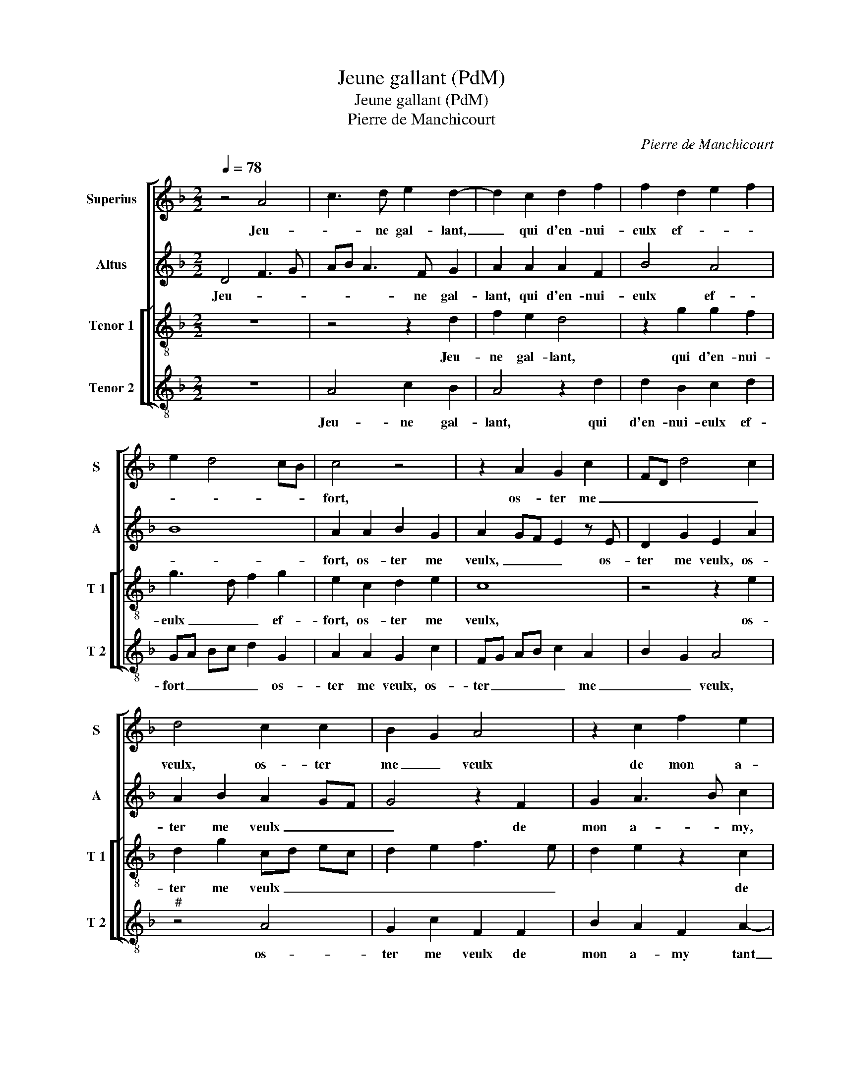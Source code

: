 X:1
T:Jeune gallant (PdM)
T:Jeune gallant (PdM)
T:Pierre de Manchicourt
C:Pierre de Manchicourt
%%score [ 1 2 [ 3 4 ] ]
L:1/8
Q:1/4=78
M:2/2
K:F
V:1 treble nm="Superius" snm="S"
V:2 treble nm="Altus" snm="A"
V:3 treble-8 nm="Tenor 1" snm="T 1"
V:4 treble-8 nm="Tenor 2" snm="T 2"
V:1
 z4 A4 | c3 d e2 d2- | d2 c2 d2 f2 | f2 d2 e2 f2 | e2 d4 cB | c4 z4 | z2 A2 G2 c2 | FD d4 c2 | %8
w: Jeu-|* ne gal- lant,|_ qui d'en- nui-|eulx ef- * *||fort,|os- ter me|_ _ _ _|
 d4 c2 c2 | B2 G2 A4 | z2 c2 f2 e2 | c2 e4 d2 | cd ec d2 e2- | ed d4 c2 | d4 z2 A2 | c3 d e2 d2- | %16
w: veulx, os- ter|me _ veulx|de mon a-|my, de mon|a- * * * * *|* * my tant|chier, à|ton cau- ser et|
 d2 c2 d2 f2 | f2 d2 e2 f2 | e2 d4 cB | c4 z4 | z2 A2 G2 c2 | FD d4 c2 | d4 c2 c2 | B2 G2 A4 | %24
w: _ des- pi- teulx|rap- * * *||port,|con- train- te|suis, _ _ _|_ _ con-|train- te suis|
 z2 c2 f2 e2 | c2 e4 d2 | cd ec d2 e2- | ed d4 c2 | d4 z4 | z2 f2 c2 d2 | A2 d2 c2 f2 | %31
w: à haul- te|voix cri- *|||er,|ha, maul- dict|sois qui le blas-|
 e2 d2 c2 d2- | d2 cB A2 c2 | A2 B2 G4 | F4 z4 | z2 f2 d2 e2 | c2 c2 c2 c2 | f3 e dc B2- | %38
w: mez _ _ _|_ si _ fort, in|ces- * sa-|ment,|in- ces- sa-|ment d'ung faulx co-|ra- * * * g'et|
 BG c4 B2 | A8 | z2 A2 A2 G2 | c4 A2 f2 | f2 d2 e2 fe | dc d2 c4 | z2 A2 d2 e2 |: f3 e dfed | %46
w: _ _ _ fi-|er,|mais plus le|blas- mez, luy|fai- sant grant _ _|_ _ _ tort,|plus oul- tre'ay-|mer je pre- * * *|
 c2 d4 c2 | d4 z G d2 | e2 f3 e df | e2 d2 c2 d2- | d2 c2 B4 | A2 e2 f2 e2 | dcde f4 | e2 d4 c2 |1 %54
w: tens sans dan-|gier, plus oul-|tre'ay- mer je pre- *|* * tens sans|_ _ dan-|gier, plus oul- tre'ay-|mer _ je pre- tens|sans dan _|
 d2 A2 d2 e2 :|2 e2 d4 c2 || d8 |] %57
w: gier, plus oul- tre'ay-|sans dan- *|gier.|
V:2
 D4 F3 G | AB A3 F G2 | A2 A2 A2 F2 | B4 A4 | B8 | A2 A2 B2 G2 | A2 GF E2 z E | D2 G2 E2 A2 | %8
w: Jeu- * *|* * * ne gal-|lant, qui d'en- nui-|eulx ef-||fort, os- ter me|veulx, _ _ _ os-|ter me veulx, os-|
 A2 B2 A2 GF | G4 z2 F2 | G2 A3 B c2 | z2 G2 c2 B2 | G4 A2 c2- | cB AG A4 | z2 D2 F3 G | AB A4 G2 | %16
w: ter me veulx _ _|_ de|mon a- * my,|de mon a-|my tant _|_ _ _ _ chier,|à ton _|_ _ _ cau-|
 A2 A2 A2 F2 | B4 A4 | B8 | A2 A2 B2 G2 | A2 GF E2 z E | D2 G2 E2 A2 | A2 B2 A2 GF | G4 z2 F2 | %24
w: ser et des- pi-|teulx rap-||port, con- train- te|suis, _ _ _ con-|train- te suis, con-|train- te suis _ _|_ à|
 G2 A2 AB c2 | z2 G2 c2 B2 | G4 A2 c2- | c2 B2 A4 | z2 A2 G2 B2 | A8 | z2 A2 A2 c2- | c2 B2 A2 F2 | %32
w: haul- te voix cri- er,|à haul- te|voix _ _|_ cri- er,|ha, maul- dict|sois|qui le blas-|* mez _ si|
 G4 C2 F2- | F2 D2 E3 D | C2 D4 CB, | C2 A2 B2 G2 | A8 | z2 F2 F2 F2 | B2 A2 G3 F | E2 E2 E3 C | %40
w: fort, in- ces-|* sa- ment, _|_ in- ces- *|* * * sa-|ment|d'ung faulx co-|ra- g'et fi- *|* er, mais plus|
 E2 F4 ED | E2 A2 A4 | F2 B3 A A2- | A2 G2 A4 | z4 D2 G2 |: A2 B3 A GB | A2 F2 B2 A2 | F4 z4 | %48
w: le blas- * *|mez, luy fai-|sant grant- * *|* * tort,|plus oul-|tre'ay- mer je pre- *|* tens sans dan-|gier,|
 z2 A,2 D4 | E2 F3 E DF | E2 A4 G2 | A6 A2 | B6 c2- | c2 B2 A4 |1 z4 E2 G2 :|2 c2 B2 A4 || F8 |] %57
w: plus oul-|tre'ay- mer je pre- *||* tens|sans dan-|* * gier|plus oul-|(dan) _ _|gier.|
V:3
 z8 | z4 z2 d2 | f2 e2 d4 | z2 g2 g2 f2 | g3 d f2 g2 | e2 c2 d2 e2 | c8 | z4 z2 e2 | d2 g2 cd ec | %9
w: |Jeu-|ne gal- lant,|qui d'en- nui-|eulx _ _ ef-|fort, os- ter me|veulx,|os-|ter me veulx _ _ _|
w: |||||||||
 d2 e2 f3 e | d2 e2 z2 c2 | f2 e2 c2 f2- | f2 e2 d2 g2- | g2 f2 e4 | d8 | z4 z2 d2 | f2 e2 d4 | %17
w: _ _ _ _|* * de|mon a- my tant|_ _ _ _||chier,|à|ton cau- ser|
w: ||||||||
 z2 g2 g2 f2 | g3 d f2 g2 | e2 c2 d2 e2 | c8 | z4 z2 e2 | d2 g2 cd ec | d2 e2 f3 e | d2 e2 z2 c2 | %25
w: et des- pi-|teulx _ _ rap-|port, con- train- te|suis,|con-|train- te suis _ _ _|_ _ _ _|* * à|
w: ||||||||
 f2 e2 c2 f2- | f2 e2 d2 g2- | g2 f2 e4 | d4 z2 f2 | c2 d2 A2 d2 | c2 f2 e2 a2 | g3 f ec f2- | %32
w: haul- te voix _|_ _ _ _|* * cri-|er, ha,|maul- dict sois qui|le blas- mez _|_ _ _ _ _|
w: |||||||
 f2 e2 f2 c2 | d2 B2 c4 | F2 f4 e2 | f4 z2 c2 | c2 c2 f3 e | d2 c2 d4 | e2 f2 e2 d2- | %39
w: * si fort, in|ces- sa- ment,|in ces- sa-|ment, d'un|faulx co- ra- *|* g'et fi-||
w: |||||||
"^-natural" d2 cB c4- | c4 z2 d2 | d2 c2 f4 | d4 z2 f2 | f2 d2 e2 f2- | fe dc BA G2 |: d4 z4 | %46
w: * * * er|_ mais|plus le blas-|mez, luy|fai- sant grant _|_ _ _ _ _ _ _|1.)tort|
w: ||||||2.)gier|
 A2 d2 e2 f2- | fe df e2 d2 | cA a4 f2 | g2 d2 a4- | a4 z4 | z2 A2 d2 e2 | f3 e d2 a2 | %53
w: plus oul- tre'ay- *|* * * * mer je|pre- * * tens|sans dan- gier,|_|plus oul- tre'ay-|mer je pre- tens|
w: |||||||
 g2 f2 e2 f2- |1 fe dc BA G2 :|2 g2 f2 e4 || d8 |] %57
w: sans _ _ dan-||sans dan- *|gier|
w: ||||
V:4
 z8 | A4 c2 B2 | A4 z2 d2 | d2 B2 c2 d2 | GA Bc d2 G2 | A2 A2 G2 c2 | FG AB c2 A2 | B2 G2 A4 | %8
w: |Jeu- ne gal-|lant, qui|d'en- nui- eulx ef-|fort _ _ _ _ os-|ter me veulx, os-|ter _ _ _ _ me|_ _ veulx,|
w: ||||||||
"^#" z4 A4 | G2 c2 F2 F2 | B2 A2 F2 A2- | AB c2 A2 B2 | c2 z c f2 e2 | c2 d2 A4 | D8 | %15
w: os-|ter me veulx de|mon a- my tant|_ _ _ _ _|chier, de mon a-|* my tant|chier,|
w: |||||||
 z2 A2 c2 B2 | A4 z2 d2 | d2 B2 c2 d2 | GA Bc d2 G2 | A2 A2 G2 c2 | FG AB c2 A2 | B2 G2 A4 | %22
w: à ton cau-|ser et|des- pi- teulx rap-|port, _ _ _ _ con-|train- te suis, con|train- * * * * *|* te suis,|
w: |||||||
"^#" z4 A4 | G2 c2 F2 F2 | B2 A2 F2 A2- | AB c2 A2 B2 | c2 z c f2 e2 | c2 d2 A4 | z2 f2 c2 d2 | %29
w: con-|train- te suis à|haul- te voix cri|_ _ _ _ _|er, à haul- te|voix cri- er,|ha, maul- dict|
w: |||||||
 A2 D2 F2 D2 | F3 G A2 F2 | c2 G2 A2 B2 | G4 F4 | z4 z2 c2 | A2 B2 G4 | F2 F2 B2 c2 | F4 z2 F2 | %37
w: sois,- maul- dict sois|qui _ _ le-|blas- mez _ _|si fort,|in-|ces- sa- ment,|in- ces- * sa-|ment d'ung|
w: ||||||||
 F2 F2 B3 A | G2 F2 G4 | A4 z2 A2 | A2 F2 B4 | A4 D2 d2 | d2 B2 c2 dc | BA B2 AG FE | %44
w: faulx co- ra- *|* g'et fi-|er, mais|plus le blas-|* mez, luy|fai- sant grant _ _|_ _ _ _ _ _ _|
w: |||||||
 D2 F2 G2 E2 |: D4 z4 | z2 D2 G2 A2 | B3 A G2 B2 | AG FE D2 d2 | c2 B2 A2 D2 |"^#" A2 z A d2 e2 | %51
w: |1.)tort|plus oul- tre'ay-|mer _ _ je|pre _ _ _ _ tens|sans dan- * *|gier, plus oul- tre'ay-|
w: |2.)gier||||||
 f2 e2 d2 c2 | B6 F2 | c2 d2 A4 |1 D2 F2 G2 E2 :|2 c2 d2 A4 || D8 |] %57
w: mer je pre- tens|sans dan-||gier, sans dan- *|(dan)- * *|gier.|
w: ||||||

